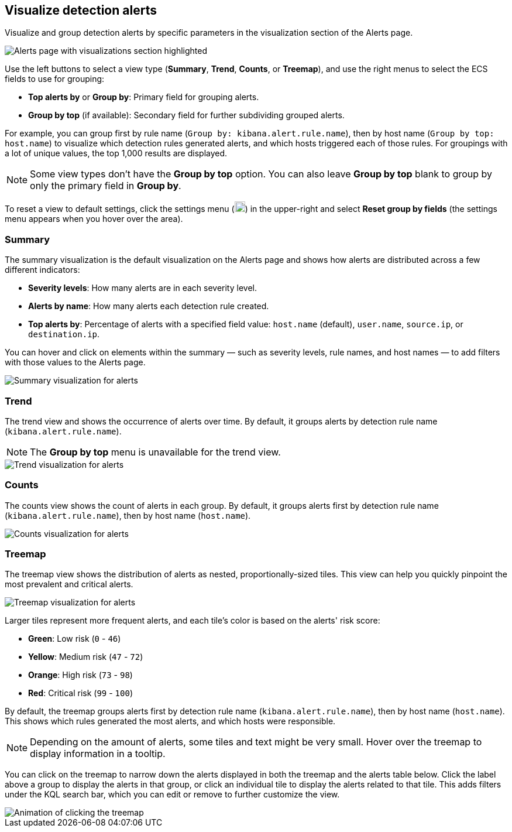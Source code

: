 [[visualize-alerts]]
== Visualize detection alerts

Visualize and group detection alerts by specific parameters in the visualization section of the Alerts page. 

[role="screenshot"]
image::images/alert-page-visualizations.png[Alerts page with visualizations section highlighted]

Use the left buttons to select a view type (*Summary*, *Trend*, *Counts*, or *Treemap*), and use the right menus to select the ECS fields to use for grouping: 

* *Top alerts by* or *Group by*: Primary field for grouping alerts.
* *Group by top* (if available): Secondary field for further subdividing grouped alerts.

For example, you can group first by rule name (`Group by: kibana.alert.rule.name`), then by host name (`Group by top: host.name`) to visualize which detection rules generated alerts, and which hosts triggered each of those rules. For groupings with a lot of unique values, the top 1,000 results are displayed.

NOTE: Some view types don't have the *Group by top* option. You can also leave *Group by top* blank to group by only the primary field in *Group by*.

To reset a view to default settings, click the settings menu (image:images/three-dot-icon.png[Settings menu icon,18,18]) in the upper-right and select *Reset group by fields* (the settings menu appears when you hover over the area).

=== Summary

The summary visualization is the default visualization on the Alerts page and shows how alerts are distributed across a few different indicators:

* *Severity levels*: How many alerts are in each severity level.
* *Alerts by name*: How many alerts each detection rule created.
* *Top alerts by*: Percentage of alerts with a specified field value: `host.name` (default), `user.name`, `source.ip`, or `destination.ip`.

You can hover and click on elements within the summary — such as severity levels, rule names, and host names — to add filters with those values to the Alerts page.

[role="screenshot"]
image::images/alerts-viz-summary.png[Summary visualization for alerts]

=== Trend
The trend view and shows the occurrence of alerts over time. By default, it groups alerts by detection rule name (`kibana.alert.rule.name`).

NOTE: The *Group by top* menu is unavailable for the trend view.

[role="screenshot"]
image::images/alerts-viz-trend.png[Trend visualization for alerts]

=== Counts
The counts view shows the count of alerts in each group. By default, it groups alerts first by detection rule name (`kibana.alert.rule.name`), then by host name (`host.name`).

[role="screenshot"]
image::images/alerts-viz-counts.png[Counts visualization for alerts]

=== Treemap
The treemap view shows the distribution of alerts as nested, proportionally-sized tiles. This view can help you quickly pinpoint the most prevalent and critical alerts.

[role="screenshot"]
image::images/alerts-viz-treemap.png[Treemap visualization for alerts]

Larger tiles represent more frequent alerts, and each tile's color is based on the alerts' risk score:

* *Green*: Low risk (`0` - `46`)
* *Yellow*: Medium risk (`47` - `72`)
* *Orange*: High risk (`73` - `98`)
* *Red*: Critical risk (`99` - `100`)

By default, the treemap groups alerts first by detection rule name (`kibana.alert.rule.name`), then by host name (`host.name`). This shows which rules generated the most alerts, and which hosts were responsible.

NOTE: Depending on the amount of alerts, some tiles and text might be very small. Hover over the treemap to display information in a tooltip.

You can click on the treemap to narrow down the alerts displayed in both the treemap and the alerts table below. Click the label above a group to display the alerts in that group, or click an individual tile to display the alerts related to that tile. This adds filters under the KQL search bar, which you can edit or remove to further customize the view.

[role="screenshot"]
image::images/treemap-click.gif[Animation of clicking the treemap]
